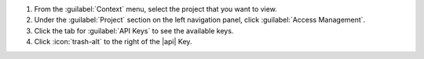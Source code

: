1. From the :guilabel:`Context` menu, select the project that you want
   to view.

#. Under the :guilabel:`Project` section on the left navigation panel, click :guilabel:`Access Management`.

#. Click the tab for :guilabel:`API Keys` to see the available keys.

#. Click :icon:`trash-alt` to the right of the |api| Key.
